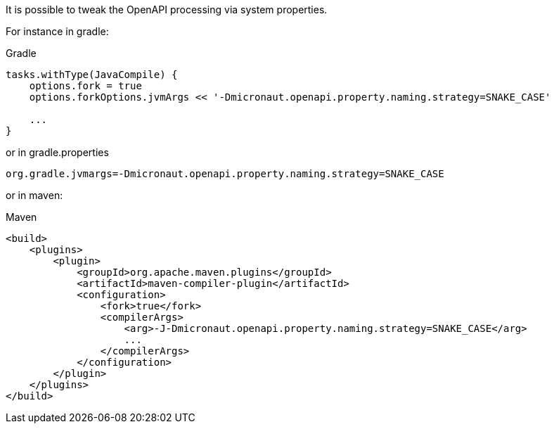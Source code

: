 It is possible to tweak the OpenAPI processing via system properties. 

For instance in gradle:

.Gradle
[source,groovy]
----
tasks.withType(JavaCompile) {
    options.fork = true
    options.forkOptions.jvmArgs << '-Dmicronaut.openapi.property.naming.strategy=SNAKE_CASE'

    ...
}
----

or in gradle.properties 
----
org.gradle.jvmargs=-Dmicronaut.openapi.property.naming.strategy=SNAKE_CASE
----

or in maven:

.Maven
[source,xml]
----
<build>
    <plugins>
        <plugin>
            <groupId>org.apache.maven.plugins</groupId>
            <artifactId>maven-compiler-plugin</artifactId>
            <configuration>
                <fork>true</fork>
                <compilerArgs>
                    <arg>-J-Dmicronaut.openapi.property.naming.strategy=SNAKE_CASE</arg>
                    ...
                </compilerArgs>
            </configuration>
        </plugin>
    </plugins>
</build>
----